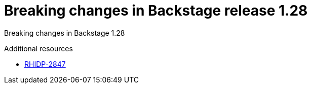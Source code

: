 [id="deprecated-functionality-rhidp-2847"]
= Breaking changes in Backstage release 1.28

Breaking changes in Backstage 1.28

.Additional resources
* link:https://issues.redhat.com/browse/RHIDP-2847[RHIDP-2847]
